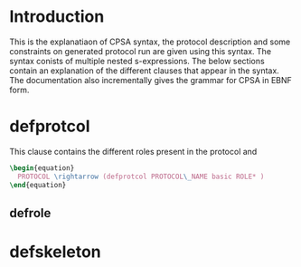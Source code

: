 #+NAME: startup
#+BEGIN_SRC elisp :exports none
  (setq org-confirm-babel-evaluate nil)
#+END_SRC

#+RESULTS: startup

* Introduction
This is the explanatiaon of CPSA syntax, the protocol description and some constraints on generated protocol run are given using this syntax.
The syntax conists of multiple nested s-expressions. The below sections contain an explanation of the different clauses that appear in the syntax.
The documentation also incrementally gives the grammar for CPSA in EBNF form.

\begin{equation*}
\end{equation*}

#+NAME: FILE
#+BEGIN_SRC latex :exports none
\begin{equation*}
  FILE \rightarrow PROTOCOL SKELETON*
\end{equation*}
#+END_SRC

#+BEGIN_SRC python :results html :exports results :noweb yes
  latex_code = r"""
  <<FILE>>
  """
  result = ""
  result += latex_code + "\n"
  return result
#+END_SRC

* defprotcol
This clause contains the different roles present in the protocol and
#+NAME: PROTOCOL
#+BEGIN_SRC latex
\begin{equation}
  PROTOCOL \rightarrow (defprotcol PROTOCOL\_NAME basic ROLE* )
\end{equation}
#+END_SRC

#+BEGIN_SRC python :results html :exports results :noweb yes
  latex_code = r"""
  <<PROTOCOL>>
  """
  result = ""
  result += latex_code + "\n"
  return result
#+END_SRC

** defrole
* defskeleton



# Local variables
# org-confirm-babel-evaluate: nil
# eval: (progn (org-babel-goto-named-src-block "startup") (org-babel-execute-src-block) (outline-hide-sublevels 1))
# End:
